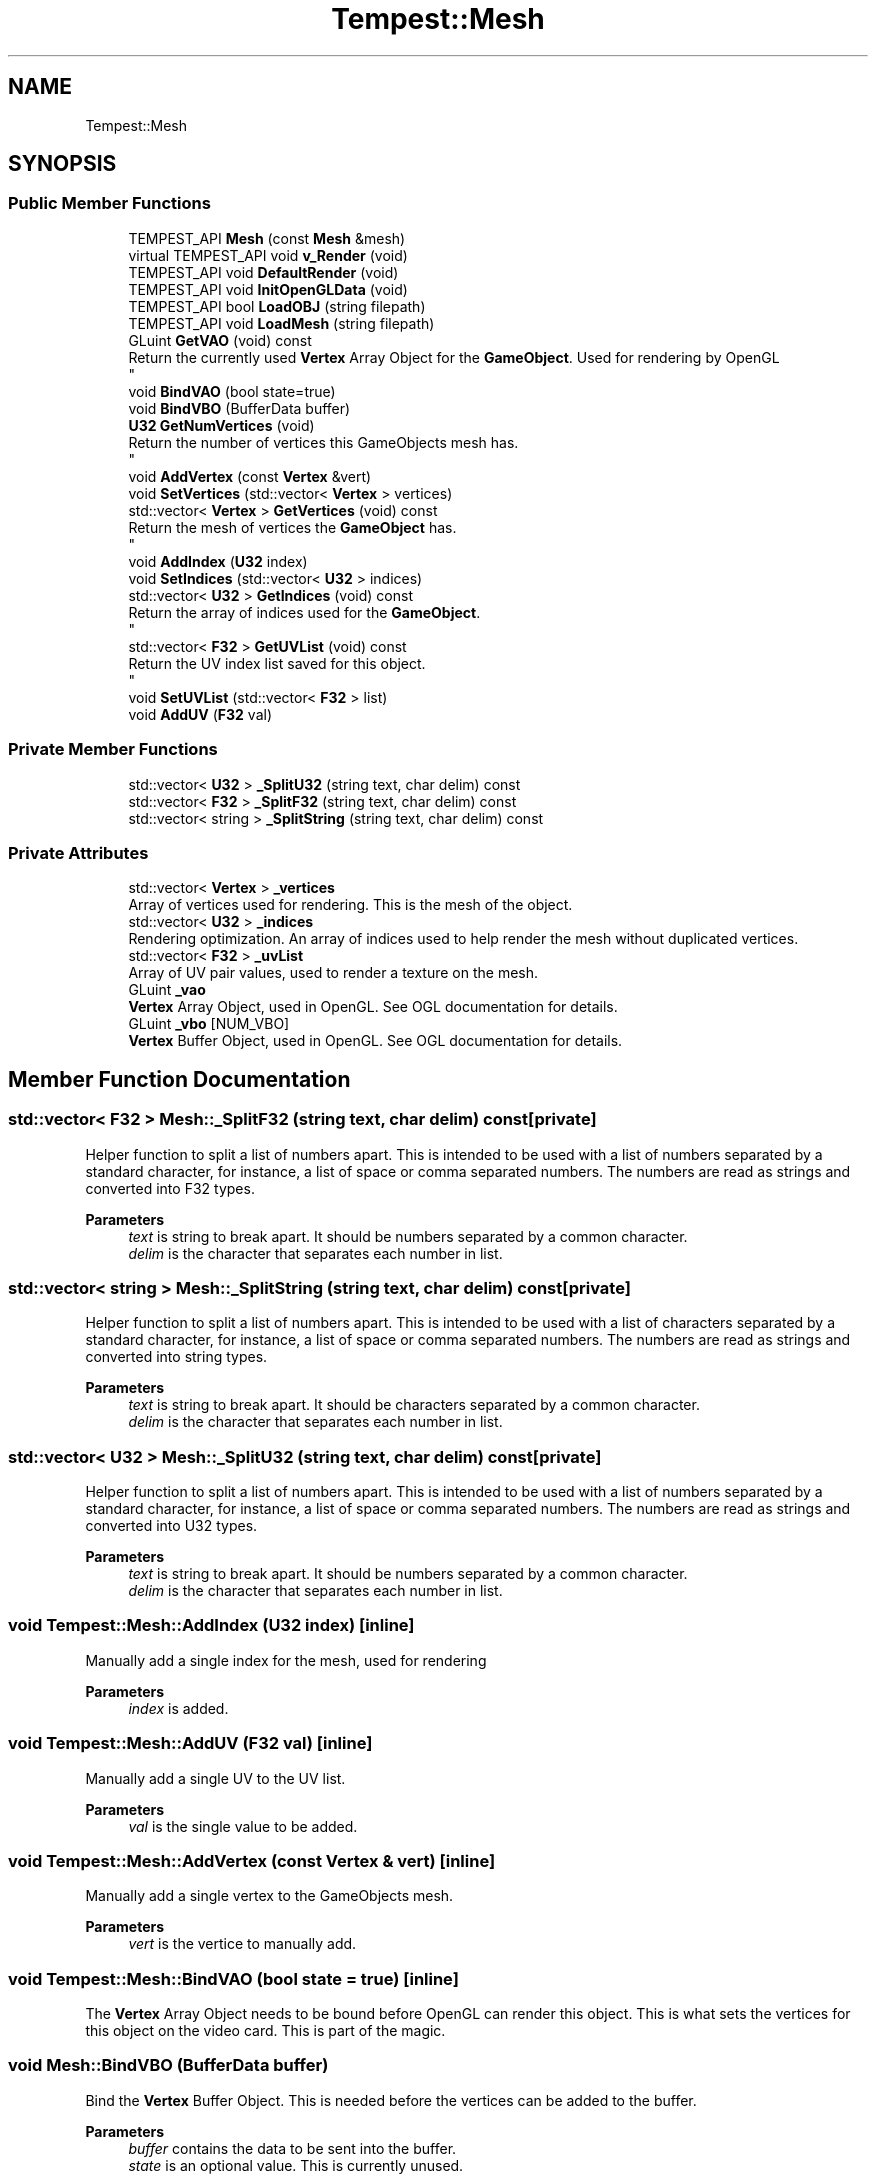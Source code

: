 .TH "Tempest::Mesh" 3 "Mon Mar 2 2020" "Tempest" \" -*- nroff -*-
.ad l
.nh
.SH NAME
Tempest::Mesh
.SH SYNOPSIS
.br
.PP
.SS "Public Member Functions"

.in +1c
.ti -1c
.RI "TEMPEST_API \fBMesh\fP (const \fBMesh\fP &mesh)"
.br
.ti -1c
.RI "virtual TEMPEST_API void \fBv_Render\fP (void)"
.br
.ti -1c
.RI "TEMPEST_API void \fBDefaultRender\fP (void)"
.br
.ti -1c
.RI "TEMPEST_API void \fBInitOpenGLData\fP (void)"
.br
.ti -1c
.RI "TEMPEST_API bool \fBLoadOBJ\fP (string filepath)"
.br
.ti -1c
.RI "TEMPEST_API void \fBLoadMesh\fP (string filepath)"
.br
.ti -1c
.RI "GLuint \fBGetVAO\fP (void) const"
.br
.RI "Return the currently used \fBVertex\fP Array Object for the \fBGameObject\fP\&. Used for rendering by OpenGL 
.br
 "
.ti -1c
.RI "void \fBBindVAO\fP (bool state=true)"
.br
.ti -1c
.RI "void \fBBindVBO\fP (BufferData buffer)"
.br
.ti -1c
.RI "\fBU32\fP \fBGetNumVertices\fP (void)"
.br
.RI "Return the number of vertices this GameObjects mesh has\&. 
.br
 "
.ti -1c
.RI "void \fBAddVertex\fP (const \fBVertex\fP &vert)"
.br
.ti -1c
.RI "void \fBSetVertices\fP (std::vector< \fBVertex\fP > vertices)"
.br
.ti -1c
.RI "std::vector< \fBVertex\fP > \fBGetVertices\fP (void) const"
.br
.RI "Return the mesh of vertices the \fBGameObject\fP has\&. 
.br
 "
.ti -1c
.RI "void \fBAddIndex\fP (\fBU32\fP index)"
.br
.ti -1c
.RI "void \fBSetIndices\fP (std::vector< \fBU32\fP > indices)"
.br
.ti -1c
.RI "std::vector< \fBU32\fP > \fBGetIndices\fP (void) const"
.br
.RI "Return the array of indices used for the \fBGameObject\fP\&. 
.br
 "
.ti -1c
.RI "std::vector< \fBF32\fP > \fBGetUVList\fP (void) const"
.br
.RI "Return the UV index list saved for this object\&. 
.br
 "
.ti -1c
.RI "void \fBSetUVList\fP (std::vector< \fBF32\fP > list)"
.br
.ti -1c
.RI "void \fBAddUV\fP (\fBF32\fP val)"
.br
.in -1c
.SS "Private Member Functions"

.in +1c
.ti -1c
.RI "std::vector< \fBU32\fP > \fB_SplitU32\fP (string text, char delim) const"
.br
.ti -1c
.RI "std::vector< \fBF32\fP > \fB_SplitF32\fP (string text, char delim) const"
.br
.ti -1c
.RI "std::vector< string > \fB_SplitString\fP (string text, char delim) const"
.br
.in -1c
.SS "Private Attributes"

.in +1c
.ti -1c
.RI "std::vector< \fBVertex\fP > \fB_vertices\fP"
.br
.RI "Array of vertices used for rendering\&. This is the mesh of the object\&. "
.ti -1c
.RI "std::vector< \fBU32\fP > \fB_indices\fP"
.br
.RI "Rendering optimization\&. An array of indices used to help render the mesh without duplicated vertices\&. "
.ti -1c
.RI "std::vector< \fBF32\fP > \fB_uvList\fP"
.br
.RI "Array of UV pair values, used to render a texture on the mesh\&. "
.ti -1c
.RI "GLuint \fB_vao\fP"
.br
.RI "\fBVertex\fP Array Object, used in OpenGL\&. See OGL documentation for details\&. "
.ti -1c
.RI "GLuint \fB_vbo\fP [NUM_VBO]"
.br
.RI "\fBVertex\fP Buffer Object, used in OpenGL\&. See OGL documentation for details\&. "
.in -1c
.SH "Member Function Documentation"
.PP 
.SS "std::vector< \fBF32\fP > Mesh::_SplitF32 (string text, char delim) const\fC [private]\fP"
Helper function to split a list of numbers apart\&. This is intended to be used with a list of numbers separated by a standard character, for instance, a list of space or comma separated numbers\&. The numbers are read as strings and converted into F32 types\&. 
.PP
\fBParameters\fP
.RS 4
\fItext\fP is string to break apart\&. It should be numbers separated by a common character\&. 
.br
\fIdelim\fP is the character that separates each number in list\&. 
.br
 
.RE
.PP

.SS "std::vector< string > Mesh::_SplitString (string text, char delim) const\fC [private]\fP"
Helper function to split a list of numbers apart\&. This is intended to be used with a list of characters separated by a standard character, for instance, a list of space or comma separated numbers\&. The numbers are read as strings and converted into string types\&. 
.PP
\fBParameters\fP
.RS 4
\fItext\fP is string to break apart\&. It should be characters separated by a common character\&. 
.br
\fIdelim\fP is the character that separates each number in list\&. 
.br
 
.RE
.PP

.SS "std::vector< \fBU32\fP > Mesh::_SplitU32 (string text, char delim) const\fC [private]\fP"
Helper function to split a list of numbers apart\&. This is intended to be used with a list of numbers separated by a standard character, for instance, a list of space or comma separated numbers\&. The numbers are read as strings and converted into U32 types\&. 
.PP
\fBParameters\fP
.RS 4
\fItext\fP is string to break apart\&. It should be numbers separated by a common character\&. 
.br
\fIdelim\fP is the character that separates each number in list\&. 
.RE
.PP

.SS "void Tempest::Mesh::AddIndex (\fBU32\fP index)\fC [inline]\fP"
Manually add a single index for the mesh, used for rendering 
.PP
\fBParameters\fP
.RS 4
\fIindex\fP is added\&. 
.RE
.PP

.SS "void Tempest::Mesh::AddUV (\fBF32\fP val)\fC [inline]\fP"
Manually add a single UV to the UV list\&. 
.PP
\fBParameters\fP
.RS 4
\fIval\fP is the single value to be added\&. 
.RE
.PP

.SS "void Tempest::Mesh::AddVertex (const \fBVertex\fP & vert)\fC [inline]\fP"
Manually add a single vertex to the GameObjects mesh\&. 
.PP
\fBParameters\fP
.RS 4
\fIvert\fP is the vertice to manually add\&. 
.RE
.PP

.SS "void Tempest::Mesh::BindVAO (bool state = \fCtrue\fP)\fC [inline]\fP"
The \fBVertex\fP Array Object needs to be bound before OpenGL can render this object\&. This is what sets the vertices for this object on the video card\&. This is part of the magic\&. 
.SS "void Mesh::BindVBO (BufferData buffer)"
Bind the \fBVertex\fP Buffer Object\&. This is needed before the vertices can be added to the buffer\&. 
.PP
\fBParameters\fP
.RS 4
\fIbuffer\fP contains the data to be sent into the buffer\&. 
.br
\fIstate\fP is an optional value\&. This is currently unused\&. 
.RE
.PP

.SS "void Mesh::LoadMesh (string filepath)"
Loads model from a \&.dae file\&. This does not work at all\&. I have considered removing it completely\&. 
.PP
\fBParameters\fP
.RS 4
\fIfilepath\fP is the file to be loaded\&. 
.RE
.PP

.SS "bool Mesh::LoadOBJ (string filepath)"
Loads a model from a wavefront object (\&.obj file)\&. I would call this a hacked version of file processing, but it does work\&. 
.br
 
.PP
\fBParameters\fP
.RS 4
\fIfilepath\fP is the path to the model to be loaded\&. 
.RE
.PP

.SS "void Tempest::Mesh::SetIndices (std::vector< \fBU32\fP > indices)\fC [inline]\fP"
Set indices to be used in rendering\&. These are used as an optimization in rendering\&. 
.PP
\fBParameters\fP
.RS 4
\fIindices\fP is an array of indices to be added\&. 
.RE
.PP

.SS "void Tempest::Mesh::SetUVList (std::vector< \fBF32\fP > list)\fC [inline]\fP"
Change the UV index list for this object\&. 
.PP
\fBParameters\fP
.RS 4
\fIlist\fP is an array of UV's or this objects texture rendering\&. 
.RE
.PP

.SS "void Tempest::Mesh::SetVertices (std::vector< \fBVertex\fP > vertices)\fC [inline]\fP"
Set the vertices previously created for the \fBGameObject\fP\&. 
.PP
\fBParameters\fP
.RS 4
\fIvertices\fP is an array of vertices that will act as the mesh for the \fBGameObject\fP\&. 
.RE
.PP


.SH "Author"
.PP 
Generated automatically by Doxygen for Tempest from the source code\&.
